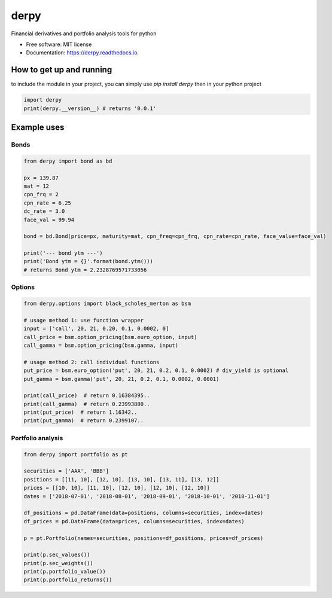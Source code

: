 =====
derpy
=====

.. image:: https://img.shields.io/pypi/v/derpy.svg
        :target: https://pypi.python.org/pypi/derpy

.. image:: https://img.shields.io/travis/rjdscott/derpy.svg
        :target: https://travis-ci.org/rjdscott/derpy

.. image:: https://readthedocs.org/projects/derpy/badge/?version=latest
        :target: https://derpy.readthedocs.io/en/latest/?badge=latest
        :alt: Documentation Status




Financial derivatives and portfolio analysis tools for python

* Free software: MIT license
* Documentation: https://derpy.readthedocs.io.


How to get up and running
***************************
to include the module in your project, you can simply use `pip install derpy` then in your python project

.. code-block:: python

        import derpy
        print(derpy.__version__) # returns '0.0.1'

Example uses
************

Bonds
==========

.. code-block:: python

        from derpy import bond as bd

        px = 139.87
        mat = 12
        cpn_frq = 2
        cpn_rate = 6.25
        dc_rate = 3.0
        face_val = 99.94

        bond = bd.Bond(price=px, maturity=mat, cpn_freq=cpn_frq, cpn_rate=cpn_rate, face_value=face_val)

        print('--- bond ytm ---')
        print('Bond ytm = {}'.format(bond.ytm()))
        # returns Bond ytm = 2.2328769571733056

Options
============

.. code-block:: python

        from derpy.options import black_scholes_merton as bsm

        # usage method 1: use function wrapper
        input = ['call', 20, 21, 0.20, 0.1, 0.0002, 0]
        call_price = bsm.option_pricing(bsm.euro_option, input)
        call_gamma = bsm.option_pricing(bsm.gamma, input)

        # usage method 2: call individual functions
        put_price = bsm.euro_option('put', 20, 21, 0.2, 0.1, 0.0002) # div_yield is optional
        put_gamma = bsm.gamma('put', 20, 21, 0.2, 0.1, 0.0002, 0.0001)

        print(call_price)  # return 0.16384395..
        print(call_gamma)  # return 0.23993880..
        print(put_price)  # return 1.16342..
        print(put_gamma)  # return 0.2399107..

Portfolio analysis
=====================

.. code-block:: python

        from derpy import portfolio as pt

        securities = ['AAA', 'BBB']
        positions = [[11, 10], [12, 10], [13, 10], [13, 11], [13, 12]]
        prices = [[10, 10], [11, 10], [12, 10], [12, 10], [12, 10]]
        dates = ['2018-07-01', '2018-08-01', '2018-09-01', '2018-10-01', '2018-11-01']

        df_positions = pd.DataFrame(data=positions, columns=securities, index=dates)
        df_prices = pd.DataFrame(data=prices, columns=securities, index=dates)

        p = pt.Portfolio(names=securities, positions=df_positions, prices=df_prices)

        print(p.sec_values())
        print(p.sec_weights())
        print(p.portfolio_value())
        print(p.portfolio_returns())
